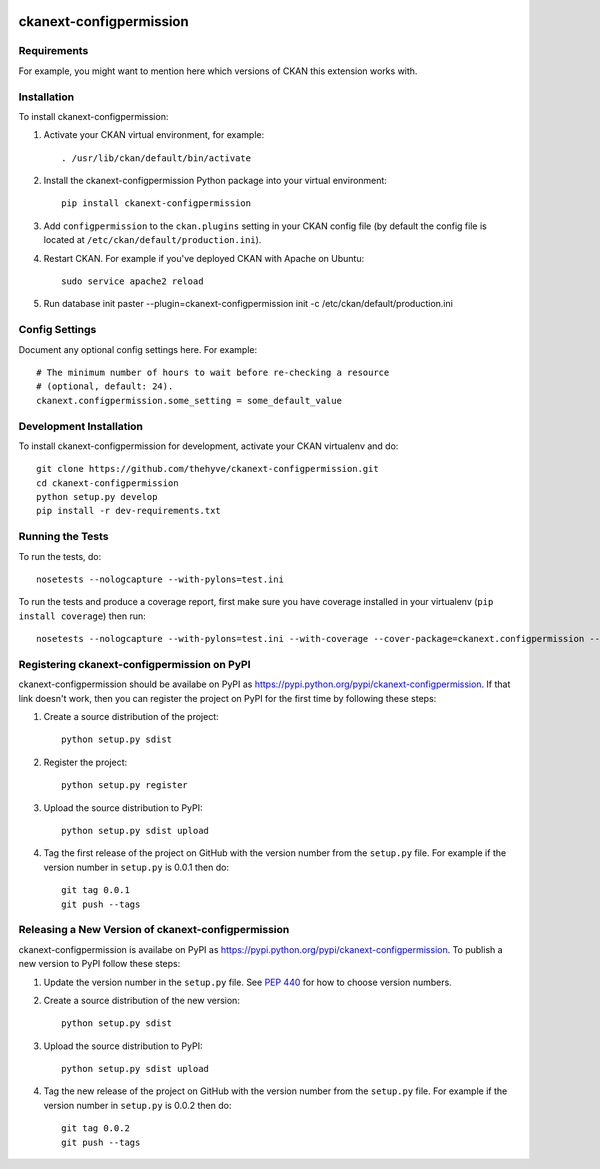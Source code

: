 .. You should enable this project on travis-ci.org and coveralls.io to make
   these badges work. The necessary Travis and Coverage config files have been
   generated for you.

.. image:: https://travis-ci.org/thehyve/ckanext-configpermission.svg?branch=master
    :target: https://travis-ci.org/thehyve/ckanext-configpermission

.. image:: https://coveralls.io/repos/thehyve/ckanext-configpermission/badge.svg
  :target: https://coveralls.io/r/thehyve/ckanext-configpermission

.. image:: https://pypip.in/download/ckanext-configpermission/badge.svg
    :target: https://pypi.python.org/pypi//ckanext-configpermission/
    :alt: Downloads

.. image:: https://pypip.in/version/ckanext-configpermission/badge.svg
    :target: https://pypi.python.org/pypi/ckanext-configpermission/
    :alt: Latest Version

.. image:: https://pypip.in/py_versions/ckanext-configpermission/badge.svg
    :target: https://pypi.python.org/pypi/ckanext-configpermission/
    :alt: Supported Python versions

.. image:: https://pypip.in/status/ckanext-configpermission/badge.svg
    :target: https://pypi.python.org/pypi/ckanext-configpermission/
    :alt: Development Status

.. image:: https://pypip.in/license/ckanext-configpermission/badge.svg
    :target: https://pypi.python.org/pypi/ckanext-configpermission/
    :alt: License

=============
ckanext-configpermission
=============

.. Put a description of your extension here:
   What does it do? What features does it have?
   Consider including some screenshots or embedding a video!


------------
Requirements
------------

For example, you might want to mention here which versions of CKAN this
extension works with.


------------
Installation
------------

.. Add any additional install steps to the list below.
   For example installing any non-Python dependencies or adding any required
   config settings.

To install ckanext-configpermission:

1. Activate your CKAN virtual environment, for example::

     . /usr/lib/ckan/default/bin/activate

2. Install the ckanext-configpermission Python package into your virtual environment::

     pip install ckanext-configpermission

3. Add ``configpermission`` to the ``ckan.plugins`` setting in your CKAN
   config file (by default the config file is located at
   ``/etc/ckan/default/production.ini``).

4. Restart CKAN. For example if you've deployed CKAN with Apache on Ubuntu::

     sudo service apache2 reload


5. Run database init
   paster --plugin=ckanext-configpermission init -c /etc/ckan/default/production.ini

---------------
Config Settings
---------------

Document any optional config settings here. For example::

    # The minimum number of hours to wait before re-checking a resource
    # (optional, default: 24).
    ckanext.configpermission.some_setting = some_default_value


------------------------
Development Installation
------------------------

To install ckanext-configpermission for development, activate your CKAN virtualenv and
do::

    git clone https://github.com/thehyve/ckanext-configpermission.git
    cd ckanext-configpermission
    python setup.py develop
    pip install -r dev-requirements.txt


-----------------
Running the Tests
-----------------

To run the tests, do::

    nosetests --nologcapture --with-pylons=test.ini

To run the tests and produce a coverage report, first make sure you have
coverage installed in your virtualenv (``pip install coverage``) then run::

    nosetests --nologcapture --with-pylons=test.ini --with-coverage --cover-package=ckanext.configpermission --cover-inclusive --cover-erase --cover-tests


---------------------------------
Registering ckanext-configpermission on PyPI
---------------------------------

ckanext-configpermission should be availabe on PyPI as
https://pypi.python.org/pypi/ckanext-configpermission. If that link doesn't work, then
you can register the project on PyPI for the first time by following these
steps:

1. Create a source distribution of the project::

     python setup.py sdist

2. Register the project::

     python setup.py register

3. Upload the source distribution to PyPI::

     python setup.py sdist upload

4. Tag the first release of the project on GitHub with the version number from
   the ``setup.py`` file. For example if the version number in ``setup.py`` is
   0.0.1 then do::

       git tag 0.0.1
       git push --tags


----------------------------------------
Releasing a New Version of ckanext-configpermission
----------------------------------------

ckanext-configpermission is availabe on PyPI as https://pypi.python.org/pypi/ckanext-configpermission.
To publish a new version to PyPI follow these steps:

1. Update the version number in the ``setup.py`` file.
   See `PEP 440 <http://legacy.python.org/dev/peps/pep-0440/#public-version-identifiers>`_
   for how to choose version numbers.

2. Create a source distribution of the new version::

     python setup.py sdist

3. Upload the source distribution to PyPI::

     python setup.py sdist upload

4. Tag the new release of the project on GitHub with the version number from
   the ``setup.py`` file. For example if the version number in ``setup.py`` is
   0.0.2 then do::

       git tag 0.0.2
       git push --tags
